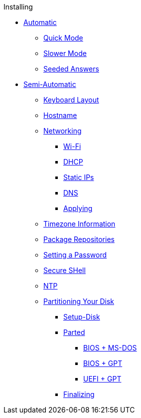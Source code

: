 .Installing
* xref:setup_alpine.adoc[Automatic]
** xref:setup_alpine.adoc#_setup_alpine_q[Quick Mode]
** xref:setup_alpine.adoc#_full_setup_alpine[Slower Mode]
** xref:setup_alpine.adoc#_answer_files[Seeded Answers]
* xref:manual.adoc[Semi-Automatic]
** xref:manual.adoc#_keyboard_layout[Keyboard Layout]
** xref:manual.adoc#_hostname[Hostname]
** xref:manual.adoc#_networking[Networking]
*** xref:manual.adoc#_configure_wireless_networking[Wi-Fi]
*** xref:manual.adoc#_dhcp[DHCP]
*** xref:manual.adoc#_static_ip[Static IPs]
*** xref:manual.adoc#_dns[DNS]
*** xref:manual.adoc#_applying_configuration[Applying]
** xref:manual.adoc#_timezone[Timezone Information]
** xref:manual.adoc#_repositories[Package Repositories]
** xref:manual.adoc#_root_password[Setting a Password]
** xref:manual.adoc#_ssh[Secure SHell]
** xref:manual.adoc#_ntp[NTP]
** xref:manual.adoc#_partitioning_your_disk[Partitioning Your Disk]
*** xref:manual.adoc#_setup_disk[Setup-Disk]
*** xref:manual.adoc#_parted[Parted]
**** xref:manual.adoc#_bios_ms_dos[BIOS + MS-DOS]
**** xref:manual.adoc#_bios_gpt[BIOS + GPT]
**** xref:manual.adoc#_uefi_gpt[UEFI + GPT]
*** xref:manual.adoc#_finalizing[Finalizing]
